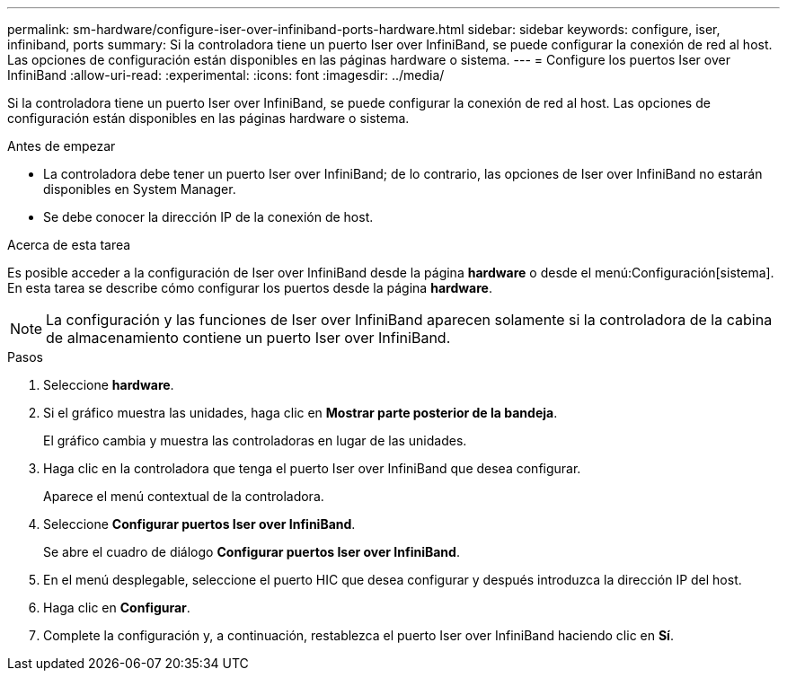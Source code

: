 ---
permalink: sm-hardware/configure-iser-over-infiniband-ports-hardware.html 
sidebar: sidebar 
keywords: configure, iser, infiniband, ports 
summary: Si la controladora tiene un puerto Iser over InfiniBand, se puede configurar la conexión de red al host. Las opciones de configuración están disponibles en las páginas hardware o sistema. 
---
= Configure los puertos Iser over InfiniBand
:allow-uri-read: 
:experimental: 
:icons: font
:imagesdir: ../media/


[role="lead"]
Si la controladora tiene un puerto Iser over InfiniBand, se puede configurar la conexión de red al host. Las opciones de configuración están disponibles en las páginas hardware o sistema.

.Antes de empezar
* La controladora debe tener un puerto Iser over InfiniBand; de lo contrario, las opciones de Iser over InfiniBand no estarán disponibles en System Manager.
* Se debe conocer la dirección IP de la conexión de host.


.Acerca de esta tarea
Es posible acceder a la configuración de Iser over InfiniBand desde la página *hardware* o desde el menú:Configuración[sistema]. En esta tarea se describe cómo configurar los puertos desde la página *hardware*.

[NOTE]
====
La configuración y las funciones de Iser over InfiniBand aparecen solamente si la controladora de la cabina de almacenamiento contiene un puerto Iser over InfiniBand.

====
.Pasos
. Seleccione *hardware*.
. Si el gráfico muestra las unidades, haga clic en *Mostrar parte posterior de la bandeja*.
+
El gráfico cambia y muestra las controladoras en lugar de las unidades.

. Haga clic en la controladora que tenga el puerto Iser over InfiniBand que desea configurar.
+
Aparece el menú contextual de la controladora.

. Seleccione *Configurar puertos Iser over InfiniBand*.
+
Se abre el cuadro de diálogo *Configurar puertos Iser over InfiniBand*.

. En el menú desplegable, seleccione el puerto HIC que desea configurar y después introduzca la dirección IP del host.
. Haga clic en *Configurar*.
. Complete la configuración y, a continuación, restablezca el puerto Iser over InfiniBand haciendo clic en *Sí*.

